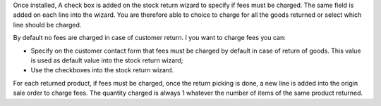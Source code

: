 Once installed, A check box is added on the stock return wizard to specify if
fees must be charged. The same field is added on each line into the wizard.
You are therefore able to choice to charge for all the goods returned or select
which line should be charged.

By default no fees are charged in case of customer return. I you want to
charge fees you can:

* Specify on the customer contact form that fees must be charged by default
  in case of return of goods. This value is used as default value into the
  stock return wizard;
* Use the checkboxes into the stock return wizard.

For each returned product, if fees must be charged, once the return picking
is done, a new line is added into the origin sale order to charge fees. The
quantity charged is always 1 whatever the number of items of the same product
returned.
